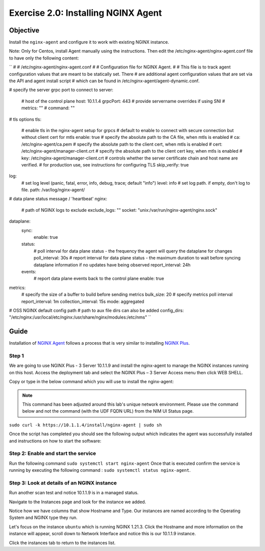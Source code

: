 .. _2.0-install-agent:

Exercise 2.0: Installing NGINX Agent
####################################

Objective
=========

Install the ``nginx-agent`` and configure it to work with existing NGINX instance.

Note: Only for Centos, install Agent manually using the instructions.
Then edit the /etc/nginx-agent/nginx-agent.conf file to have only the following content:

``
#
# /etc/nginx-agent/nginx-agent.conf
#
# Configuration file for NGINX Agent.
#
# This file is to track agent configuration values that are meant to be statically set. There  
# are additional agent configuration values that are set via the API and agent install script
# which can be found in /etc/nginx-agent/agent-dynamic.conf. 

# specify the server grpc port to connect to
server:
  # host of the control plane
  host: 10.1.1.4
  grpcPort: 443
  # provide servername overrides if using SNI
  # metrics: ""
  # command: ""
# tls options
tls:
  # enable tls in the nginx-agent setup for grpcs
  # default to enable to connect with secure connection but without client cert for mtls
  enable: true
  # specify the absolute path to the CA file, when mtls is enabled
  # ca: /etc/nginx-agent/ca.pem
  # specify the absolute path to the client cert, when mtls is enabled
  # cert: /etc/nginx-agent/manager-client.crt
  # specify the absolute path to the client cert key, when mtls is enabled
  # key: /etc/nginx-agent/manager-client.crt
  # controls whether the server certificate chain and host name are verified.
  # for production use, see instructions for configuring TLS
  skip_verify: true
log:
  # set log level (panic, fatal, error, info, debug, trace; default "info")
  level: info
  # set log path. if empty, don't log to file.
  path: /var/log/nginx-agent/
# data plane status message / 'heartbeat'
nginx:
  # path of NGINX logs to exclude
  exclude_logs: ""
  socket: "unix:/var/run/nginx-agent/nginx.sock"

dataplane:
  sync: 
    enable: true
  status:
    # poll interval for data plane status - the frequency the agent will query the dataplane for changes
    poll_interval: 30s
    # report interval for data plane status - the maximum duration to wait before syncing dataplane information if no updates have being observed
    report_interval: 24h
  events:
    # report data plane events back to the control plane
    enable: true
metrics:
  # specify the size of a buffer to build before sending metrics
  bulk_size: 20
  # specify metrics poll interval
  report_interval: 1m
  collection_interval: 15s
  mode: aggregated

# OSS NGINX default config path
# path to aux file dirs can also be added
config_dirs: "/etc/nginx:/usr/local/etc/nginx:/usr/share/nginx/modules:/etc/nms"
``

Guide
=====

Installation of `NGINX Agent <https://docs.nginx.com/nginx-instance-manager/getting-started/agent/>`__ 
follows a process that is very similar to installing 
`NGINX Plus <https://docs.nginx.com/nginx/admin-guide/installing-nginx/installing-nginx-plus/>`__.

Step 1
------
We are going to use NGINX Plus - 3 Server 10.1.1.9 and install the nginx-agent to manage the NGINX instances running on this host. Access the deployment tab and select the NGINX Plus – 3 Server Access menu then click WEB SHELL.

.. image:: ./UDF-nginx5-sample.png

Copy or type in the below command which you will use to install the nginx-agent:

.. note::

   This command has been adjusted around this lab's unique network environment. Please use the command below and not the command (with the UDF FQDN URL) from the NIM UI Status page.

``sudo curl -k https://10.1.1.4/install/nginx-agent | sudo sh``

Once the script has completed you should see the following output which indicates the agent was successfully installed and instructions on how to start the software:

.. image:: ../module2/agent_complete.png


Step 2: Enable and start the service
------------------------------------------------

Run the following command ``sudo systemctl start nginx-agent``
Once that is executed confirm the service is running by executing the following command :
``sudo systemctl status nginx-agent``. 

.. image:: ../module2/enable_agent.png


Step 3: Look at details of an NGINX instance 
--------------------------------------------

Run another scan test and notice 10.1.1.9 is in a managed status.

.. image:: ./UI-managed.png

Navigate to the Instances page and look for the instance we added.

.. image:: ./UI-inventory-list.png

Notice how we have columns that show Hostname and Type. 
Our instances are named according to the Operating System and NGINX type they run.

Let's focus on the instance ``ubuntu`` which is running NGINX 1.21.3. Click the Hostname and more information on the instance will appear, scroll down to Network Interface and notice this is our 10.1.1.9 instance.

.. image:: ./UI-details.png

Click the instances tab to return to the instances list.


